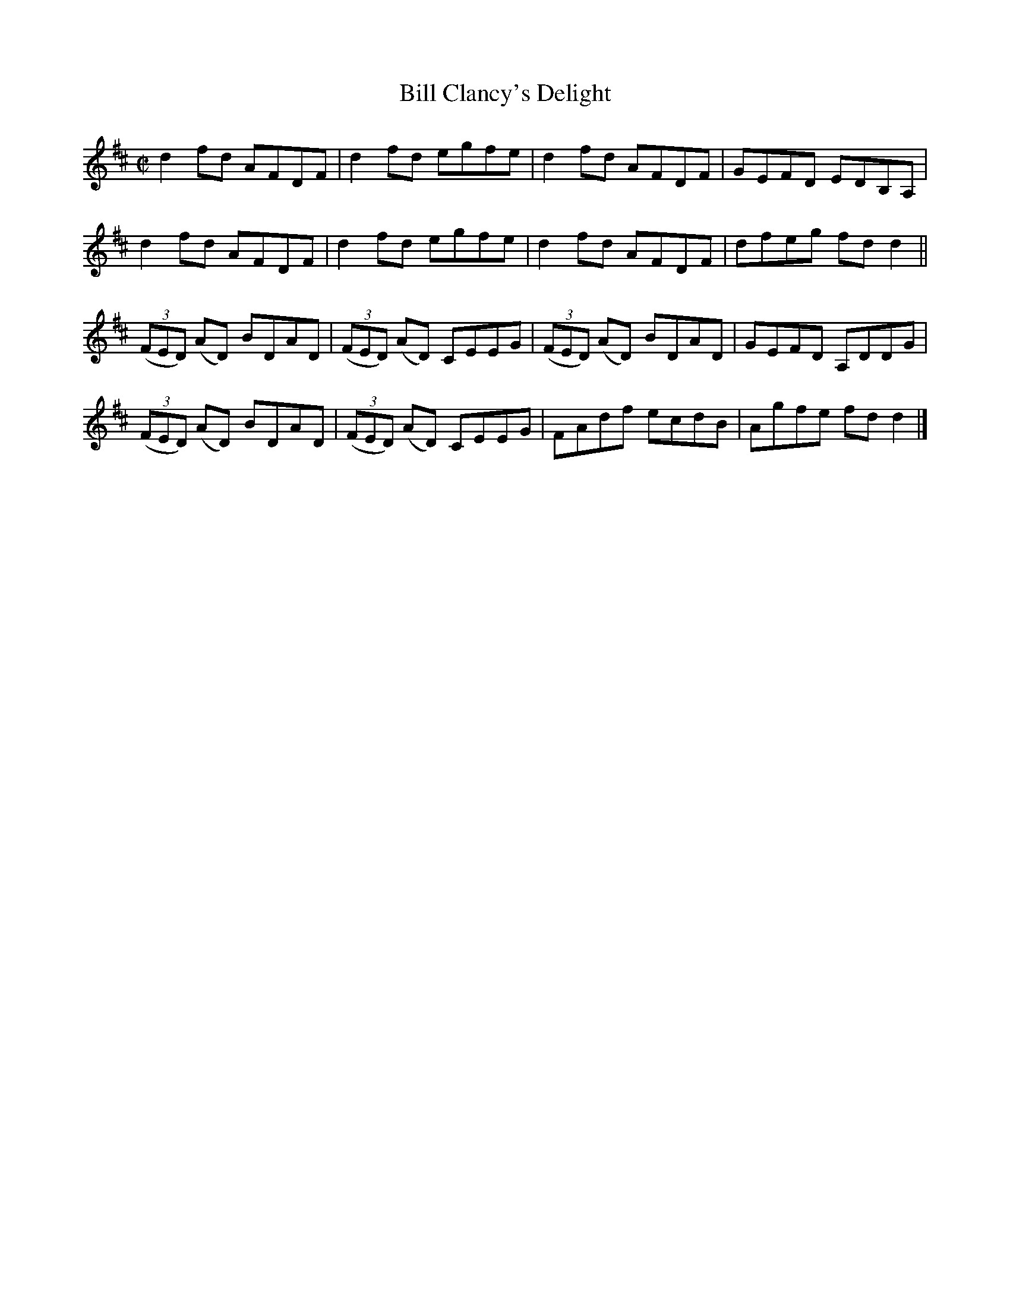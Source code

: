 X:1465
T:Bill Clancy's Delight
M:C|
L:1/8
N:"collected by J. O'Neill"
B:O'Neill's 1465
K:D
d2 fd AFDF | d2 fd egfe | d2 fd AFDF | GEFD EDB,A, |
d2 fd AFDF | d2 fd egfe | d2 fd AFDF | dfeg fd d2  ||
((3FED) (AD) BDAD | ((3FED) (AD) CEEG | ((3FED) (AD) BDAD | GEFD A,DDG |
((3FED) (AD) BDAD | ((3FED) (AD) CEEG |    FAdf      ecdB | Agfe fd d2 |]
